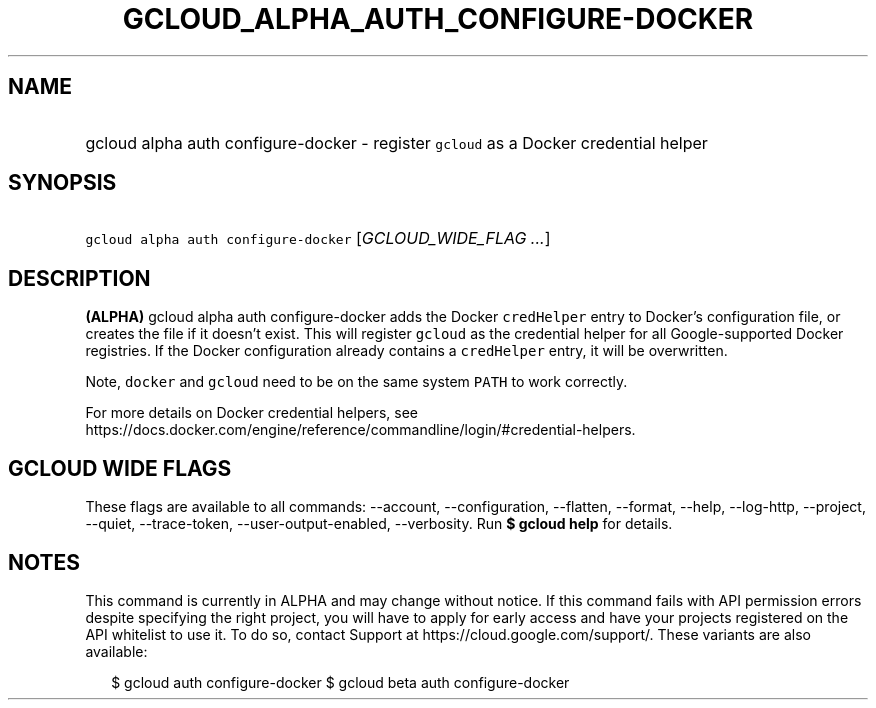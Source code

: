 
.TH "GCLOUD_ALPHA_AUTH_CONFIGURE\-DOCKER" 1



.SH "NAME"
.HP
gcloud alpha auth configure\-docker \- register \f5gcloud\fR as a Docker credential helper



.SH "SYNOPSIS"
.HP
\f5gcloud alpha auth configure\-docker\fR [\fIGCLOUD_WIDE_FLAG\ ...\fR]



.SH "DESCRIPTION"

\fB(ALPHA)\fR gcloud alpha auth configure\-docker adds the Docker
\f5credHelper\fR entry to Docker's configuration file, or creates the file if it
doesn't exist. This will register \f5gcloud\fR as the credential helper for all
Google\-supported Docker registries. If the Docker configuration already
contains a \f5credHelper\fR entry, it will be overwritten.

Note, \f5docker\fR and \f5gcloud\fR need to be on the same system \f5PATH\fR to
work correctly.

For more details on Docker credential helpers, see
https://docs.docker.com/engine/reference/commandline/login/#credential\-helpers.



.SH "GCLOUD WIDE FLAGS"

These flags are available to all commands: \-\-account, \-\-configuration,
\-\-flatten, \-\-format, \-\-help, \-\-log\-http, \-\-project, \-\-quiet,
\-\-trace\-token, \-\-user\-output\-enabled, \-\-verbosity. Run \fB$ gcloud
help\fR for details.



.SH "NOTES"

This command is currently in ALPHA and may change without notice. If this
command fails with API permission errors despite specifying the right project,
you will have to apply for early access and have your projects registered on the
API whitelist to use it. To do so, contact Support at
https://cloud.google.com/support/. These variants are also available:

.RS 2m
$ gcloud auth configure\-docker
$ gcloud beta auth configure\-docker
.RE

